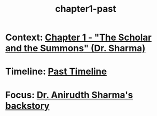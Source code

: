 :PROPERTIES:
:ID:       68ace8c8-00cc-4d05-91b3-2f156240656a
:END:
#+title: chapter1-past

* Context: [[id:e260d729-0a3b-45ef-b8e8-012211a4d72e][Chapter 1 - "The Scholar and the Summons" (Dr. Sharma)]]
* Timeline: [[id:4bb2ae90-09a3-4586-872e-554b26a3490f][Past Timeline]]
* Focus: [[id:460b674f-93da-4433-a76b-6395c4a14612][Dr. Anirudth Sharma's backstory]]
